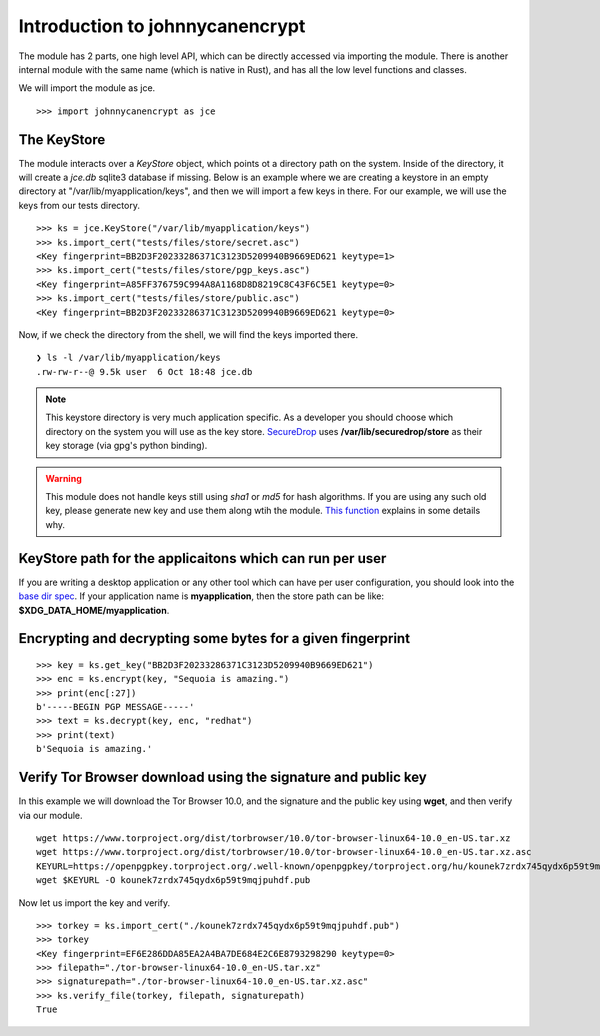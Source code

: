 Introduction to johnnycanencrypt
================================

The module has 2 parts, one high level API, which can be directly accessed via importing the module. There is another
internal module with the same name (which is native in Rust), and has all the low level functions and classes.

We will import the module as jce.

::

        >>> import johnnycanencrypt as jce


The KeyStore
-------------

The module interacts over a `KeyStore` object, which points ot a directory path
on the system. Inside of the directory, it will create a `jce.db` sqlite3
database if missing. Below is an example where we are creating a keystore in an
empty directory at "/var/lib/myapplication/keys", and then we will import a few
keys in there. For our example, we will use the keys from our tests directory.

::

        >>> ks = jce.KeyStore("/var/lib/myapplication/keys")
        >>> ks.import_cert("tests/files/store/secret.asc")
        <Key fingerprint=BB2D3F20233286371C3123D5209940B9669ED621 keytype=1>
        >>> ks.import_cert("tests/files/store/pgp_keys.asc")
        <Key fingerprint=A85FF376759C994A8A1168D8D8219C8C43F6C5E1 keytype=0>
        >>> ks.import_cert("tests/files/store/public.asc")
        <Key fingerprint=BB2D3F20233286371C3123D5209940B9669ED621 keytype=0>

Now, if we check the directory from the shell, we will find the keys imported there.


::

        ❯ ls -l /var/lib/myapplication/keys
        .rw-rw-r--@ 9.5k user  6 Oct 18:48 jce.db

.. note:: This keystore directory is very much application specific. As a developer you should choose which directory on the system you will use
        as the key store. `SecureDrop <https://securedrop.org>`_ uses **/var/lib/securedrop/store** as their key storage (via gpg's python binding).


.. warning:: This module does not handle keys still using `sha1` or `md5` for hash algorithms. If you are using any such old key, please generate new key
        and use them along wtih the module. `This function <https://docs.sequoia-pgp.org/sequoia_openpgp/policy/struct.StandardPolicy.html#method.reject_hash_at>`_ explains in some details why.


KeyStore path for the applicaitons which can run per user
----------------------------------------------------------

If you are writing a desktop application or any other tool which can have per user configuration, you should look into
the `base dir spec <https://specifications.freedesktop.org/basedir-spec/latest/>`_. If your application name is **myapplication**, then the store
path can be like: **$XDG_DATA_HOME/myapplication**.

Encrypting and decrypting some bytes for a given fingerprint
-------------------------------------------------------------

::

        >>> key = ks.get_key("BB2D3F20233286371C3123D5209940B9669ED621")
        >>> enc = ks.encrypt(key, "Sequoia is amazing.")
        >>> print(enc[:27])
        b'-----BEGIN PGP MESSAGE-----'
        >>> text = ks.decrypt(key, enc, "redhat")
        >>> print(text)
        b'Sequoia is amazing.'


Verify Tor Browser download using the signature and public key
---------------------------------------------------------------

In this example we will download the Tor Browser 10.0, and the signature and the public key using **wget**, and then verify via our module.

::

        wget https://www.torproject.org/dist/torbrowser/10.0/tor-browser-linux64-10.0_en-US.tar.xz
        wget https://www.torproject.org/dist/torbrowser/10.0/tor-browser-linux64-10.0_en-US.tar.xz.asc
        KEYURL=https://openpgpkey.torproject.org/.well-known/openpgpkey/torproject.org/hu/kounek7zrdx745qydx6p59t9mqjpuhdf
        wget $KEYURL -O kounek7zrdx745qydx6p59t9mqjpuhdf.pub


Now let us import the key and verify.

::

        >>> torkey = ks.import_cert("./kounek7zrdx745qydx6p59t9mqjpuhdf.pub")
        >>> torkey
        <Key fingerprint=EF6E286DDA85EA2A4BA7DE684E2C6E8793298290 keytype=0>
        >>> filepath="./tor-browser-linux64-10.0_en-US.tar.xz"
        >>> signaturepath="./tor-browser-linux64-10.0_en-US.tar.xz.asc"
        >>> ks.verify_file(torkey, filepath, signaturepath)
        True

